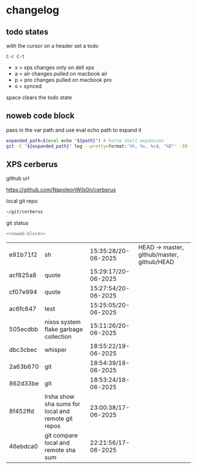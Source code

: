 #+STARTUP: show2levels
#+PROPERTY: header-args:sh :results output table replace :noweb yes :wrap org
#+TODO: XPS(x) AIR(a) PRO(p) | SYNCED(s)
* changelog
** todo states

with the cursor on a header set a todo

#+begin_example
C-c C-t
#+end_example

+ x = xps changes only on dell xps
+ a = air changes pulled on macbook air
+ p = pro changes pulled on macbook pro
+ s = synced

space clears the todo state

** noweb code block

pass in the var path and use eval echo path to expand it

#+NAME: noweb-block
#+begin_src sh 
expanded_path=$(eval echo "${path}") # Force shell expansion
git -C "${expanded_path}" log --pretty=format:'%h, %s, %cd, "%D"' -10 --date=format:'%H:%M:%S/%d-%m-%Y' 
#+end_src

** XPS cerberus

github url

[[https://github.com/NapoleonWils0n/cerberus]]

local git repo

#+begin_src sh
~/git/cerberus
#+end_src

git status

#+NAME: cerberus
#+HEADER: :var path="~/git/cerberus"
#+begin_src sh
<<noweb-block>>
#+end_src

#+RESULTS: cerberus
#+begin_org
| e91b71f2 | sh                                                 | 15:35:28/20-06-2025 | HEAD -> master, github/master, github/HEAD |
| acf825a8 | quote                                              | 15:29:17/20-06-2025 |                                            |
| cf07e994 | quote                                              | 15:27:54/20-06-2025 |                                            |
| ac6fc647 | test                                               | 15:25:05/20-06-2025 |                                            |
| 505ecdbb | nixos system flake garbage collection              | 15:11:26/20-06-2025 |                                            |
| dbc3cbec | whisper                                            | 18:55:22/19-06-2025 |                                            |
| 2a63b670 | git                                                | 18:54:39/18-06-2025 |                                            |
| 862d33be | git                                                | 18:53:24/18-06-2025 |                                            |
| 8f452ffd | lrsha show sha sums for local and remote git repos | 23:00:38/17-06-2025 |                                            |
| 46ebdca0 | git compare local and remote sha sum               | 22:21:56/17-06-2025 |                                            |
#+end_org




